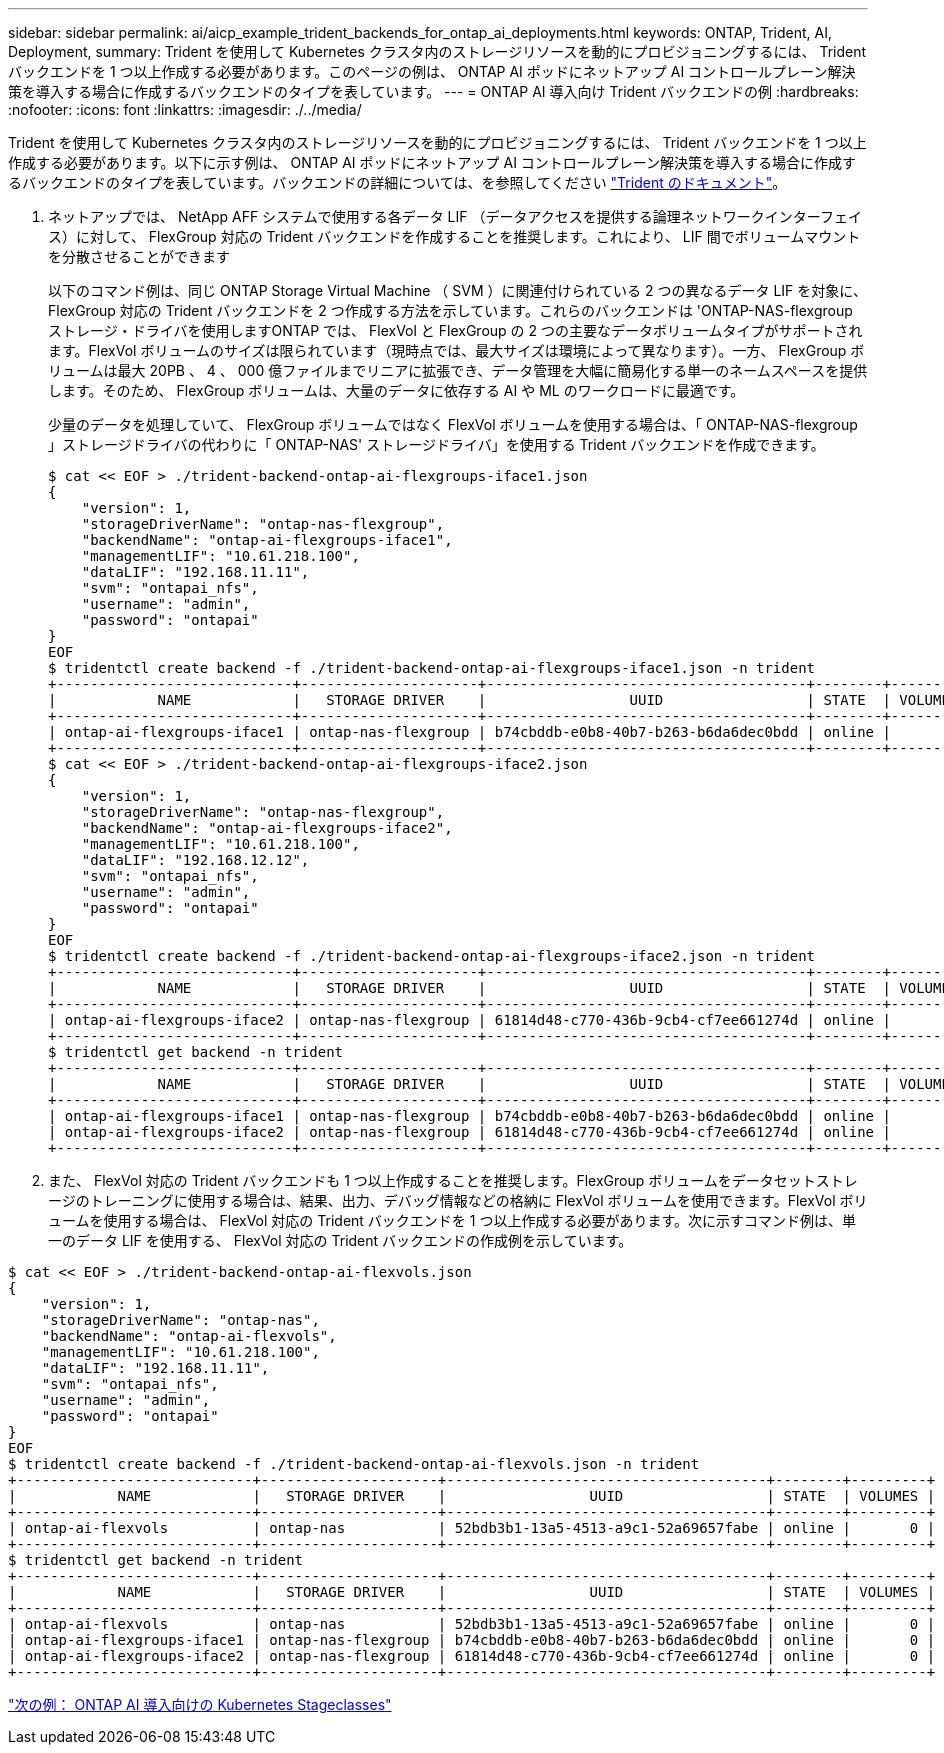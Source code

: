 ---
sidebar: sidebar 
permalink: ai/aicp_example_trident_backends_for_ontap_ai_deployments.html 
keywords: ONTAP, Trident, AI, Deployment, 
summary: Trident を使用して Kubernetes クラスタ内のストレージリソースを動的にプロビジョニングするには、 Trident バックエンドを 1 つ以上作成する必要があります。このページの例は、 ONTAP AI ポッドにネットアップ AI コントロールプレーン解決策を導入する場合に作成するバックエンドのタイプを表しています。 
---
= ONTAP AI 導入向け Trident バックエンドの例
:hardbreaks:
:nofooter: 
:icons: font
:linkattrs: 
:imagesdir: ./../media/


[role="lead"]
Trident を使用して Kubernetes クラスタ内のストレージリソースを動的にプロビジョニングするには、 Trident バックエンドを 1 つ以上作成する必要があります。以下に示す例は、 ONTAP AI ポッドにネットアップ AI コントロールプレーン解決策を導入する場合に作成するバックエンドのタイプを表しています。バックエンドの詳細については、を参照してください https://netapp-trident.readthedocs.io/["Trident のドキュメント"^]。

. ネットアップでは、 NetApp AFF システムで使用する各データ LIF （データアクセスを提供する論理ネットワークインターフェイス）に対して、 FlexGroup 対応の Trident バックエンドを作成することを推奨します。これにより、 LIF 間でボリュームマウントを分散させることができます
+
以下のコマンド例は、同じ ONTAP Storage Virtual Machine （ SVM ）に関連付けられている 2 つの異なるデータ LIF を対象に、 FlexGroup 対応の Trident バックエンドを 2 つ作成する方法を示しています。これらのバックエンドは 'ONTAP-NAS-flexgroup ストレージ・ドライバを使用しますONTAP では、 FlexVol と FlexGroup の 2 つの主要なデータボリュームタイプがサポートされます。FlexVol ボリュームのサイズは限られています（現時点では、最大サイズは環境によって異なります）。一方、 FlexGroup ボリュームは最大 20PB 、 4 、 000 億ファイルまでリニアに拡張でき、データ管理を大幅に簡易化する単一のネームスペースを提供します。そのため、 FlexGroup ボリュームは、大量のデータに依存する AI や ML のワークロードに最適です。

+
少量のデータを処理していて、 FlexGroup ボリュームではなく FlexVol ボリュームを使用する場合は、「 ONTAP-NAS-flexgroup 」ストレージドライバの代わりに「 ONTAP-NAS' ストレージドライバ」を使用する Trident バックエンドを作成できます。

+
....
$ cat << EOF > ./trident-backend-ontap-ai-flexgroups-iface1.json
{
    "version": 1,
    "storageDriverName": "ontap-nas-flexgroup",
    "backendName": "ontap-ai-flexgroups-iface1",
    "managementLIF": "10.61.218.100",
    "dataLIF": "192.168.11.11",
    "svm": "ontapai_nfs",
    "username": "admin",
    "password": "ontapai"
}
EOF
$ tridentctl create backend -f ./trident-backend-ontap-ai-flexgroups-iface1.json -n trident
+----------------------------+---------------------+--------------------------------------+--------+---------+
|            NAME            |   STORAGE DRIVER    |                 UUID                 | STATE  | VOLUMES |
+----------------------------+---------------------+--------------------------------------+--------+---------+
| ontap-ai-flexgroups-iface1 | ontap-nas-flexgroup | b74cbddb-e0b8-40b7-b263-b6da6dec0bdd | online |       0 |
+----------------------------+---------------------+--------------------------------------+--------+---------+
$ cat << EOF > ./trident-backend-ontap-ai-flexgroups-iface2.json
{
    "version": 1,
    "storageDriverName": "ontap-nas-flexgroup",
    "backendName": "ontap-ai-flexgroups-iface2",
    "managementLIF": "10.61.218.100",
    "dataLIF": "192.168.12.12",
    "svm": "ontapai_nfs",
    "username": "admin",
    "password": "ontapai"
}
EOF
$ tridentctl create backend -f ./trident-backend-ontap-ai-flexgroups-iface2.json -n trident
+----------------------------+---------------------+--------------------------------------+--------+---------+
|            NAME            |   STORAGE DRIVER    |                 UUID                 | STATE  | VOLUMES |
+----------------------------+---------------------+--------------------------------------+--------+---------+
| ontap-ai-flexgroups-iface2 | ontap-nas-flexgroup | 61814d48-c770-436b-9cb4-cf7ee661274d | online |       0 |
+----------------------------+---------------------+--------------------------------------+--------+---------+
$ tridentctl get backend -n trident
+----------------------------+---------------------+--------------------------------------+--------+---------+
|            NAME            |   STORAGE DRIVER    |                 UUID                 | STATE  | VOLUMES |
+----------------------------+---------------------+--------------------------------------+--------+---------+
| ontap-ai-flexgroups-iface1 | ontap-nas-flexgroup | b74cbddb-e0b8-40b7-b263-b6da6dec0bdd | online |       0 |
| ontap-ai-flexgroups-iface2 | ontap-nas-flexgroup | 61814d48-c770-436b-9cb4-cf7ee661274d | online |       0 |
+----------------------------+---------------------+--------------------------------------+--------+---------+
....
. また、 FlexVol 対応の Trident バックエンドも 1 つ以上作成することを推奨します。FlexGroup ボリュームをデータセットストレージのトレーニングに使用する場合は、結果、出力、デバッグ情報などの格納に FlexVol ボリュームを使用できます。FlexVol ボリュームを使用する場合は、 FlexVol 対応の Trident バックエンドを 1 つ以上作成する必要があります。次に示すコマンド例は、単一のデータ LIF を使用する、 FlexVol 対応の Trident バックエンドの作成例を示しています。


....
$ cat << EOF > ./trident-backend-ontap-ai-flexvols.json
{
    "version": 1,
    "storageDriverName": "ontap-nas",
    "backendName": "ontap-ai-flexvols",
    "managementLIF": "10.61.218.100",
    "dataLIF": "192.168.11.11",
    "svm": "ontapai_nfs",
    "username": "admin",
    "password": "ontapai"
}
EOF
$ tridentctl create backend -f ./trident-backend-ontap-ai-flexvols.json -n trident
+----------------------------+---------------------+--------------------------------------+--------+---------+
|            NAME            |   STORAGE DRIVER    |                 UUID                 | STATE  | VOLUMES |
+----------------------------+---------------------+--------------------------------------+--------+---------+
| ontap-ai-flexvols          | ontap-nas           | 52bdb3b1-13a5-4513-a9c1-52a69657fabe | online |       0 |
+----------------------------+---------------------+--------------------------------------+--------+---------+
$ tridentctl get backend -n trident
+----------------------------+---------------------+--------------------------------------+--------+---------+
|            NAME            |   STORAGE DRIVER    |                 UUID                 | STATE  | VOLUMES |
+----------------------------+---------------------+--------------------------------------+--------+---------+
| ontap-ai-flexvols          | ontap-nas           | 52bdb3b1-13a5-4513-a9c1-52a69657fabe | online |       0 |
| ontap-ai-flexgroups-iface1 | ontap-nas-flexgroup | b74cbddb-e0b8-40b7-b263-b6da6dec0bdd | online |       0 |
| ontap-ai-flexgroups-iface2 | ontap-nas-flexgroup | 61814d48-c770-436b-9cb4-cf7ee661274d | online |       0 |
+----------------------------+---------------------+--------------------------------------+--------+---------+
....
link:aicp_example_kubernetes_storageclasses_for_ontap_ai_deployments.html["次の例： ONTAP AI 導入向けの Kubernetes Stageclasses"]
